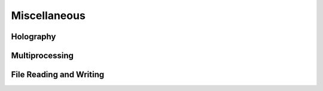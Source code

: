 Miscellaneous
===============

Holography
------------

Multiprocessing
------------------

File Reading and Writing
----------------------------